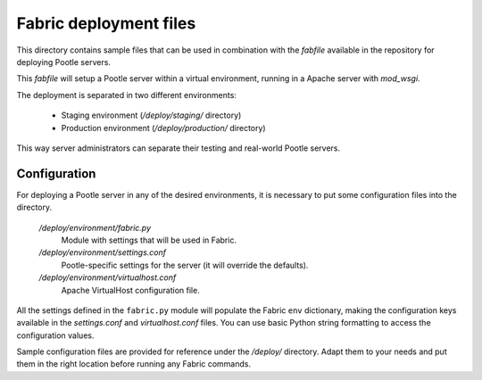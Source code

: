 
Fabric deployment files
=======================

This directory contains sample files that can be used in combination with
the *fabfile* available in the repository for deploying Pootle servers.

This *fabfile* will setup a Pootle server within a virtual environment,
running in a Apache server with *mod_wsgi*.

The deployment is separated in two different environments:

  - Staging environment (*/deploy/staging/* directory)
  - Production environment (*/deploy/production/* directory)

This way server administrators can separate their testing and real-world
Pootle servers.


Configuration
-------------

For deploying a Pootle server in any of the desired environments, it is
necessary to put some configuration files into the directory.

  */deploy/environment/fabric.py*
    Module with settings that will be used in Fabric.

  */deploy/environment/settings.conf*
    Pootle-specific settings for the server (it will override the defaults).

  */deploy/environment/virtualhost.conf*
    Apache VirtualHost configuration file.

All the settings defined in the ``fabric.py`` module will populate the Fabric
``env`` dictionary, making the configuration keys available in the
*settings.conf* and *virtualhost.conf* files. You can use basic Python string
formatting to access the configuration values.

Sample configuration files are provided for reference under the */deploy/*
directory. Adapt them to your needs and put them in the right location before
running any Fabric commands.
